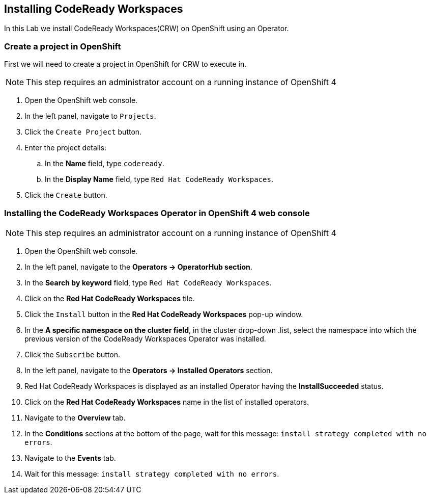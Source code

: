 [[install]]
== Installing CodeReady Workspaces

In this Lab we install CodeReady Workspaces(CRW) on OpenShift using an Operator.

=== Create a project in OpenShift
First we will need to create a project in OpenShift for CRW to execute in.

NOTE: This step requires an administrator account on a running instance of OpenShift 4

. Open the OpenShift web console.
. In the left panel, navigate to `Projects`.
. Click the `Create Project` button.
. Enter the project details:
.. In the *Name* field, type `codeready`.
.. In the *Display Name* field, type `Red Hat CodeReady Workspaces`.
. Click the `Create` button.

=== Installing the CodeReady Workspaces Operator in OpenShift 4 web console

NOTE: This step requires an administrator account on a running instance of OpenShift 4

. Open the OpenShift web console.
. In the left panel, navigate to the *Operators → OperatorHub section*.
. In the *Search by keyword* field, type `Red Hat CodeReady Workspaces`.
. Click on the *Red Hat CodeReady Workspaces* tile.
. Click the `Install` button in the *Red Hat CodeReady Workspaces* pop-up window.
. In the *A specific namespace on the cluster field*, in the cluster drop-down .list, select the namespace into which the previous version of the CodeReady Workspaces Operator was installed.
. Click the `Subscribe` button.
. In the left panel, navigate to the *Operators → Installed Operators* section.
. Red Hat CodeReady Workspaces is displayed as an installed Operator having the *InstallSucceeded* status.
. Click on the *Red Hat CodeReady Workspaces* name in the list of installed operators.
. Navigate to the *Overview* tab.
. In the *Conditions* sections at the bottom of the page, wait for this message: `install strategy completed with no errors`.
. Navigate to the *Events* tab.
. Wait for this message: `install strategy completed with no errors`.

